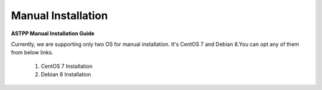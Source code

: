 ================================
Manual Installation 
================================

**ASTPP Manual Installation Guide**

Currently, we are supporting only two OS for manual installation. It's CentOS 7 and Debian 8.You can opt any of them from below links.

 1. CentOS 7 Installation
 2. Debian 8 Installation

